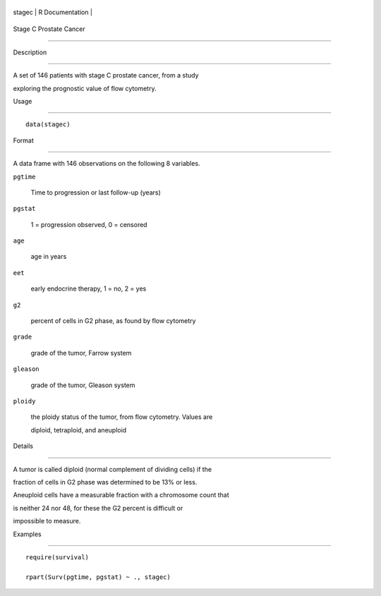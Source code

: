 +----------+-------------------+
| stagec   | R Documentation   |
+----------+-------------------+

Stage C Prostate Cancer
-----------------------

Description
~~~~~~~~~~~

A set of 146 patients with stage C prostate cancer, from a study
exploring the prognostic value of flow cytometry.

Usage
~~~~~

::

    data(stagec)

Format
~~~~~~

A data frame with 146 observations on the following 8 variables.

``pgtime``
    Time to progression or last follow-up (years)

``pgstat``
    1 = progression observed, 0 = censored

``age``
    age in years

``eet``
    early endocrine therapy, 1 = no, 2 = yes

``g2``
    percent of cells in G2 phase, as found by flow cytometry

``grade``
    grade of the tumor, Farrow system

``gleason``
    grade of the tumor, Gleason system

``ploidy``
    the ploidy status of the tumor, from flow cytometry. Values are
    diploid, tetraploid, and aneuploid

Details
~~~~~~~

A tumor is called diploid (normal complement of dividing cells) if the
fraction of cells in G2 phase was determined to be 13% or less.
Aneuploid cells have a measurable fraction with a chromosome count that
is neither 24 nor 48, for these the G2 percent is difficult or
impossible to measure.

Examples
~~~~~~~~

::

    require(survival)
    rpart(Surv(pgtime, pgstat) ~ ., stagec)

